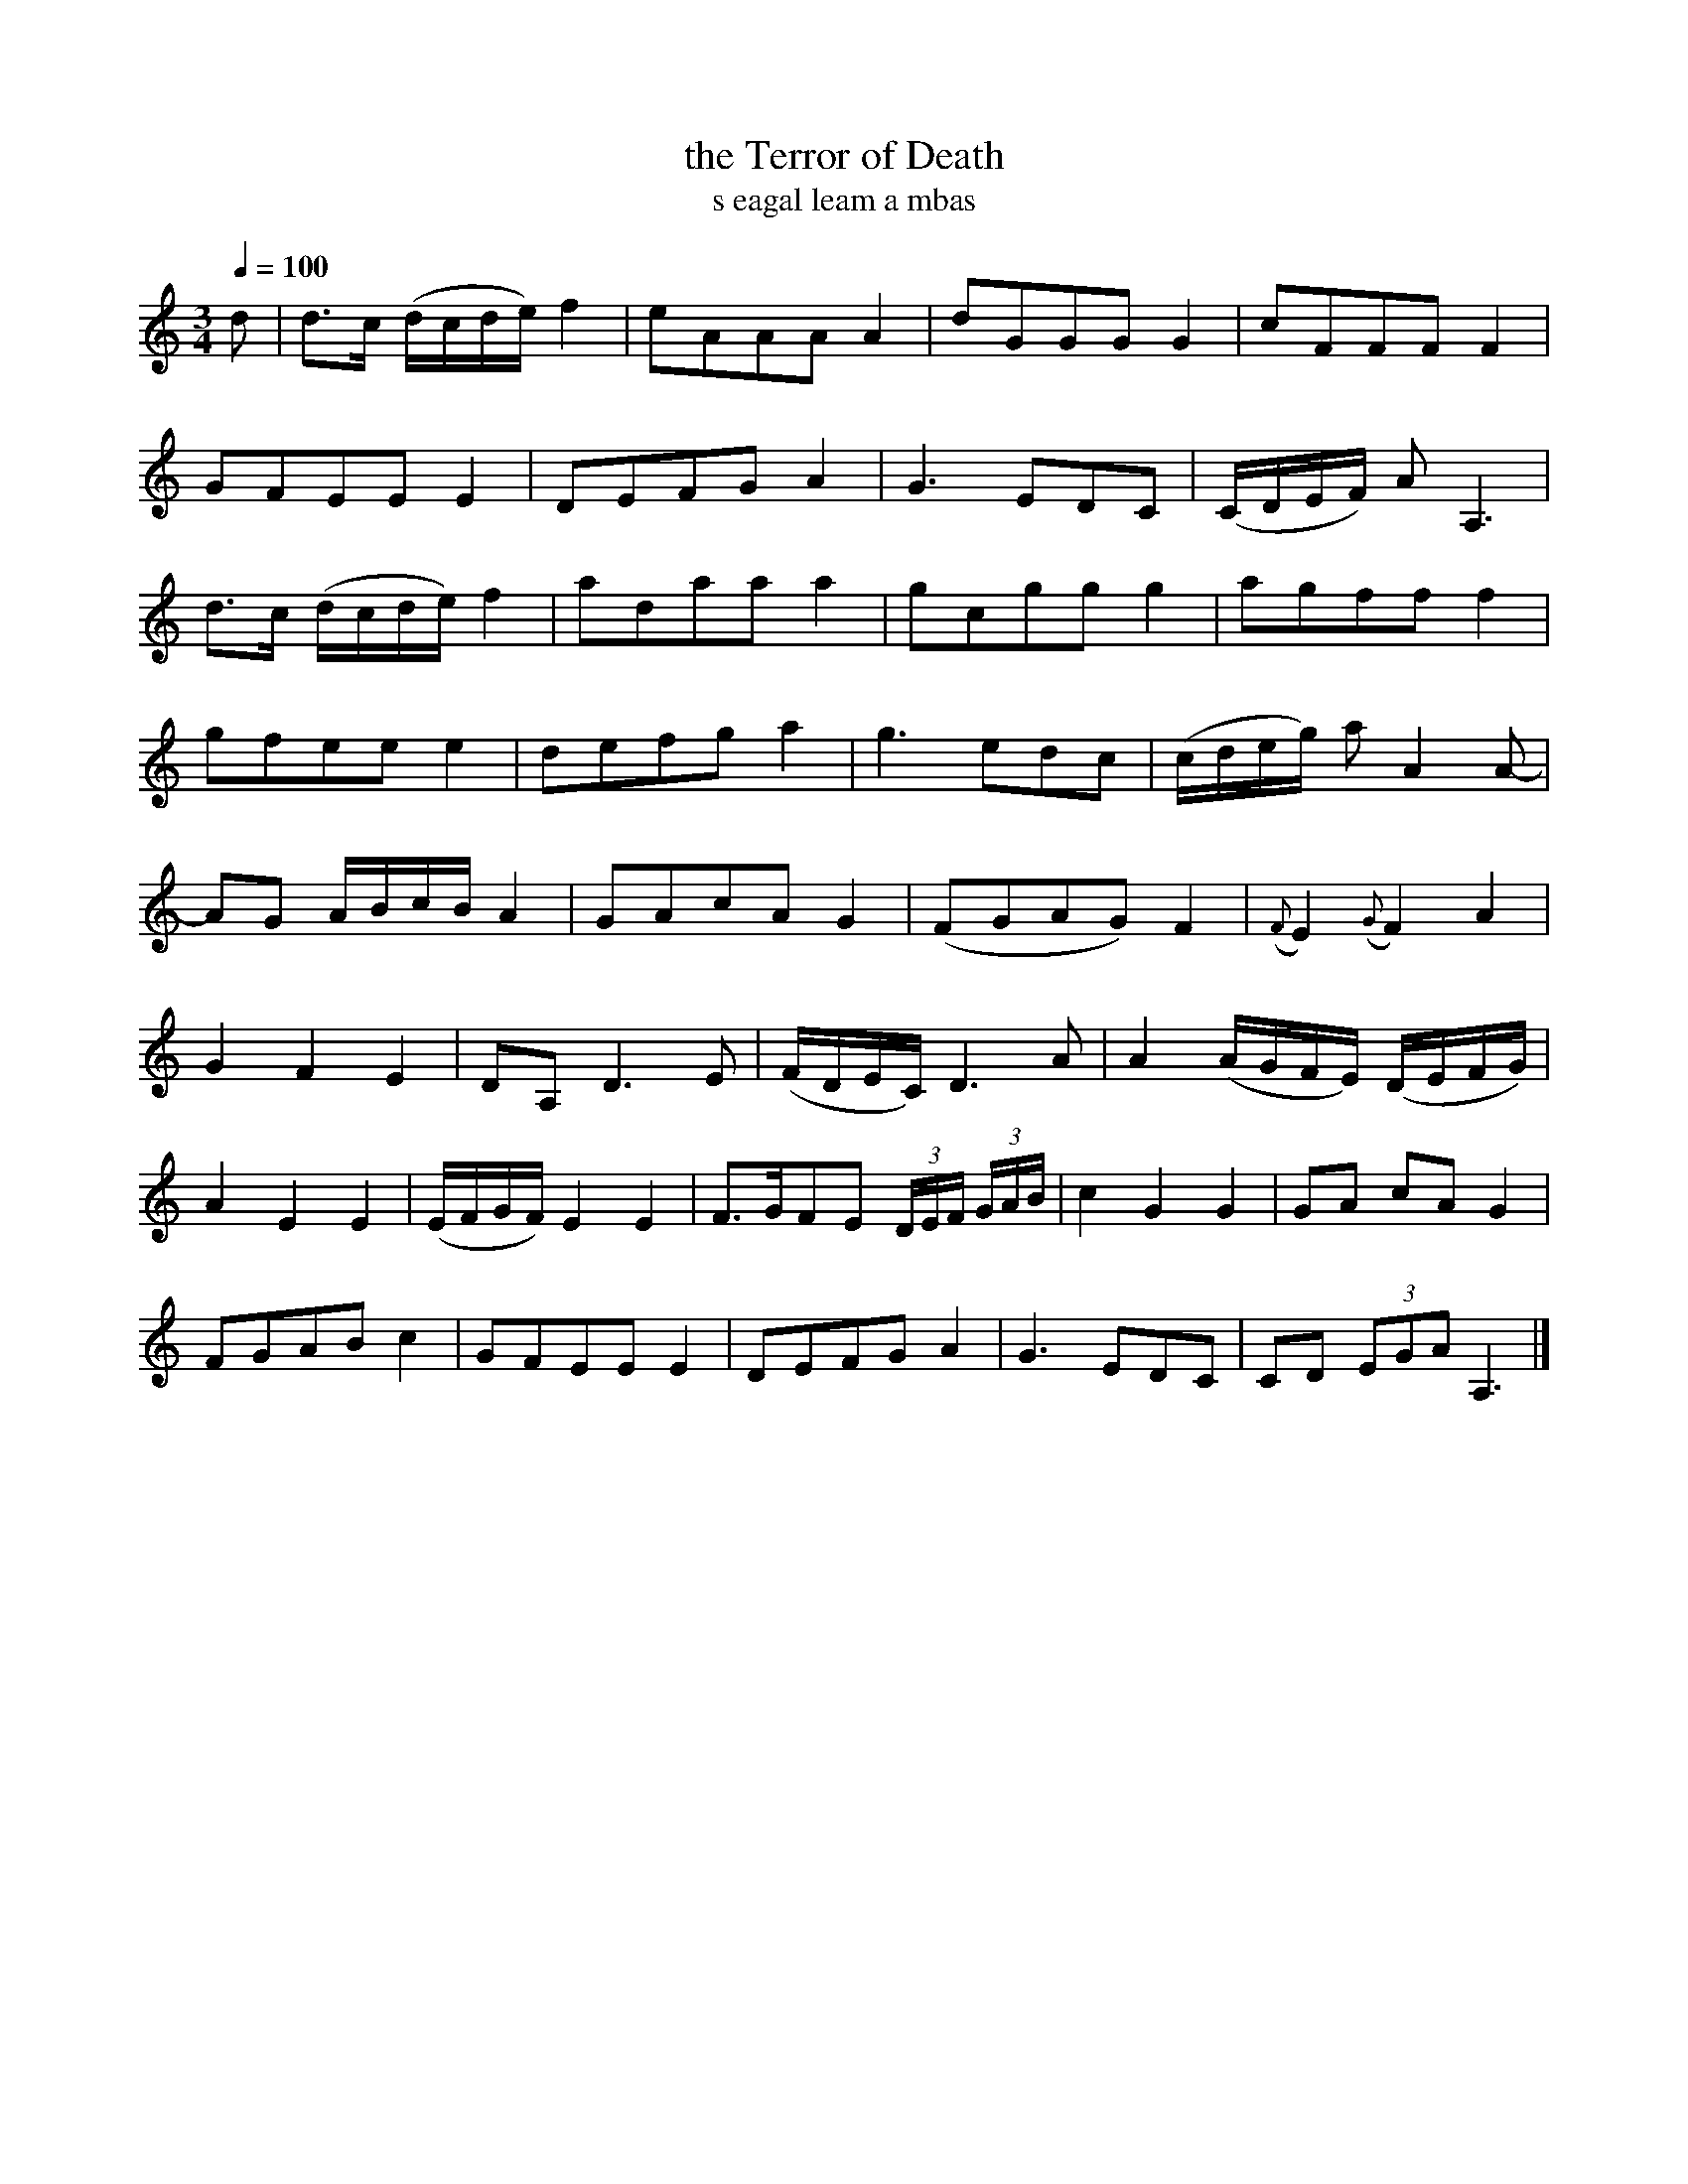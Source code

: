 % Some Scottish Halloween tunes
% =============================
%
% A few tunes with creepy associations.
%
% There are many more of these in my "Embro, Embro" CD-ROM -
% this is a selection with no discernible Edinburgh reference.
%
% v1.1 October 2006
%
% Jack Campin <http://www.campin.me.uk/>

X:1
T:the Terror of Death
T:s eagal leam a mbas
Z:Jack Campin  2006  http://www.campin.me.uk/
S:Daniel Dow, Ancient Scotish Music, 1778 or 1783
N:Dow attributes this to the harpist Rory Dall (who may have been two
N:people, one of them Irish and one Scottish a hundred years apart, or
N:they may both have been the same Irishman, there are several competing
N:stories all asserted with utter authoritativeness).
N:Dow printed it in a keyboard arrangement with a godawful bass line which
N:I have left out.
N:Works pretty well on the alto flute or the ud (it's quite similar to some
N:classical Middle Eastern compositions); I haven't heard anyone but me play it.
M:3/4
L:1/8
Q:1/4=100
K:A Minor
d|d>c (d/c/d/e/) f2| eAAA          A2| dGGG        G2             |    cFFF                  F2       |
  GFEE           E2| DEFG          A2| G3         EDC             |   (C/D/E/F/) A   A,3              |
  d>c (d/c/d/e/) f2| adaa          a2| gcgg        g2             |    agff                  f2       |
  gfee           e2| defg          a2| g3         edc             |   (c/d/e/g/) a   A2          A-   |
  AG   A/B/c/B/  A2| GAcA          G2|(FGAG)       F2             |({F}E2)   ({G}F2)         A2       |
  G2   F2        E2| DA,       D3   E|(F/D/E/C/) D3         A     |    A2       (A/G/F/E/)  (D/E/F/G/)|
  A2   E2        E2|(E/F/G/F/) E2  E2| F>GFE     (3D/E/F/ (3G/A/B/|    c2        G2          G2       |GA   cA   G2 |
  FGAB           c2| GFEE          E2| DEFG        A2             |    G3            EDC              |CD (3EGA A,3|]


X:2
T:The Headless Body
Z:Jack Campin  2006  http://www.campin.me.uk/
S:Frances Tolmie: 105 Songs of Occupation from the Western Isles of Scotland
N:Tolmie explains that this is about a headless female giant who rampaged
N:around the countryside tearing her victims into pieces with her bare hands.
N:She (the giant, not Tolmie) was a form of the Morrigan, the Celtic goddess
N:of death.  This transcription is dedicated to Anne Widdecombe.
M:6/8
L:1/8
Q:3/8=100
K:E Dorian
    EFF  d3|F2F FED|EFF d3 |FED E2E |
    EFF  d3|F2F FED|EEE FED|EED E2E||
({F}A2)d B3|A2A FED|A2d B3 |AGF E2D |
({D}A2)d B3|A2A FED|EEE FED|E2E DEF|]
  
X:3
T:The Witches Hill
Z:Jack Campin  2006  http://www.campin.me.uk/
S:Abraham Mackintosh, 1792
M:C
L:1/8
Q:1/4=120
K:A Minor
E| A>B({AB}c)B    A.E.E.^F|G>D.B,.D            G>A.B.E|\
   A>B.c.d        e>d e>g |dB (e/d/)(c/B/)     A2  A :|
B|(c/d/e/f/ g>)a .g.e.c.e |d<g d>c            .B.G.G.B|\
  (c/d/e/f/ g>)a .g.e.c.e |dB (e/d/)(c/B/) ({B}A3)
B|(c/d/e/f/ g>)a .g.e.c.e |d<g d>c            .B.G G>B|\
   A>B.c>.d       e>d.e.g |dB (e/d/)(c/B/) ({B}A2)   |]

X:4
T:The Warlocks
Z:Jack Campin  2006  http://www.campin.me.uk/
C:Robert Lowe
N:Written to go with his father's reel "The Witches".
M:C
L:1/8
Q:1/4=108
K:E Minor
 e|B<EG>F E2  EF/G/   |A<d A>F       D2  D<d     |
   B<EG>F E>B e>f     |g>e g/f/e/^d/ e2  e      :|
 B|e>gB>g e<B e/f/g/e/|f>ad>a        f<d f/g/a/f/|
[1 e>gB>g eB  e/f/g/e/|d>BA<F        E2  E      :|
[2 e<gf<e d>B A<F     |G<BA<F        E2  E      |]

X:5
T:The Witches
Z:Jack Campin  2006  http://www.campin.me.uk/
C:Joseph Lowe
M:C|
L:1/8
Q:1/2=108
K:E Minor
F|(EB)BG (FD)DF|(EB)BG (GA)B^c|   dBAG FDDF|EBAF GEE:|
f| gfeg   Bgeg |(fd)ad (bd)ad |[1 gfeg Bgeg|fdaf gee:|
                               [2 gfef deBd|AdFA BEE|]

